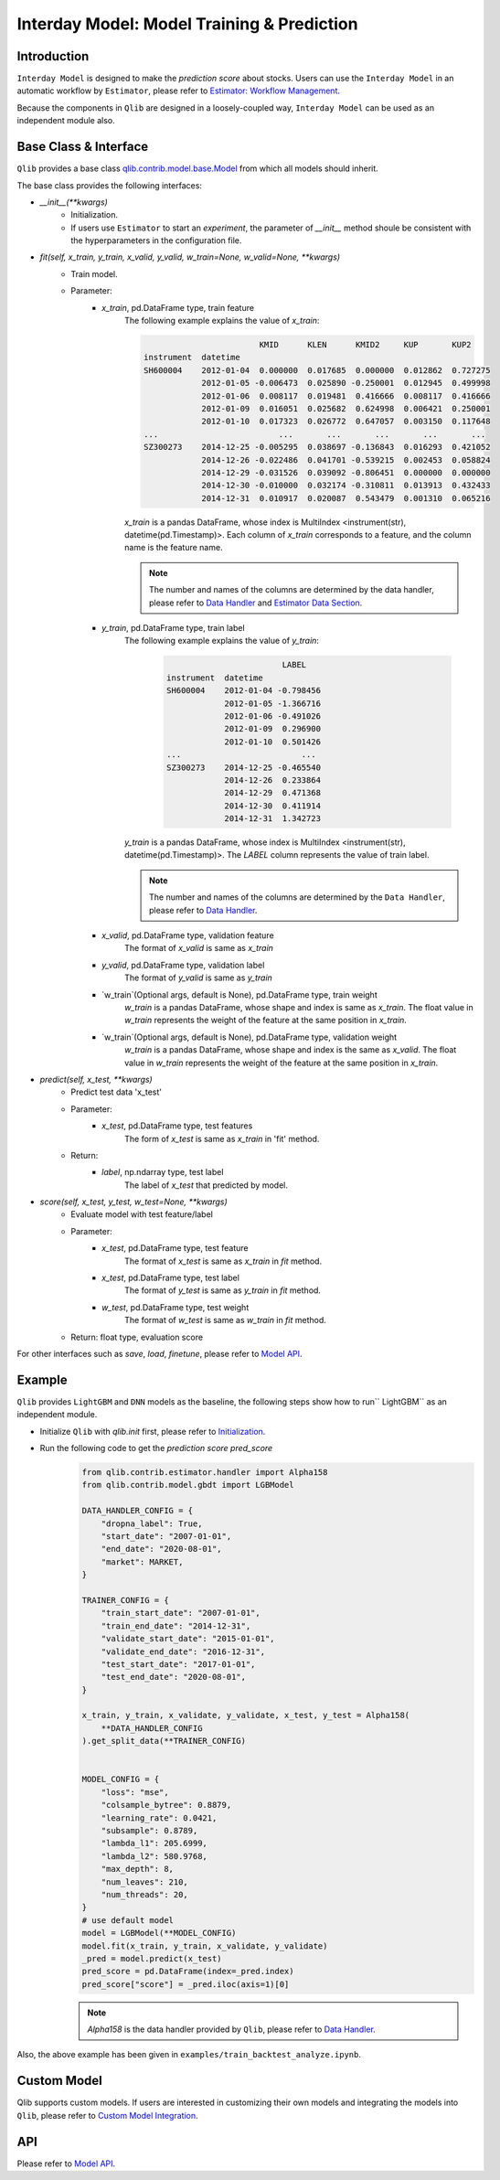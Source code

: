 .. _model:
============================================
Interday Model: Model Training & Prediction
============================================

Introduction
===================

``Interday Model`` is designed to make the `prediction score` about stocks. Users can use the ``Interday Model`` in an automatic workflow by ``Estimator``, please refer to `Estimator: Workflow Management <estimator.html>`_.  

Because the components in ``Qlib`` are designed in a loosely-coupled way, ``Interday Model`` can be used as an independent module also.

Base Class & Interface
======================

``Qlib`` provides a base class `qlib.contrib.model.base.Model <../reference/api.html#module-qlib.contrib.model.base>`_ from which all models should inherit.

The base class provides the following interfaces:

- `__init__(**kwargs)`
    - Initialization.
    - If users use ``Estimator`` to start an `experiment`, the parameter of `__init__` method shoule be consistent with the hyperparameters in the configuration file.

- `fit(self, x_train, y_train, x_valid, y_valid, w_train=None, w_valid=None, **kwargs)`
    - Train model.
    - Parameter:
        - `x_train`, pd.DataFrame type, train feature
            The following example explains the value of `x_train`:

            .. code-block:: YAML
                                
                                        KMID      KLEN      KMID2     KUP       KUP2
                instrument  datetime                                                       
                SH600004    2012-01-04  0.000000  0.017685  0.000000  0.012862  0.727275   
                            2012-01-05 -0.006473  0.025890 -0.250001  0.012945  0.499998   
                            2012-01-06  0.008117  0.019481  0.416666  0.008117  0.416666   
                            2012-01-09  0.016051  0.025682  0.624998  0.006421  0.250001   
                            2012-01-10  0.017323  0.026772  0.647057  0.003150  0.117648   
                ...                         ...       ...       ...       ...       ...   
                SZ300273    2014-12-25 -0.005295  0.038697 -0.136843  0.016293  0.421052   
                            2014-12-26 -0.022486  0.041701 -0.539215  0.002453  0.058824   
                            2014-12-29 -0.031526  0.039092 -0.806451  0.000000  0.000000   
                            2014-12-30 -0.010000  0.032174 -0.310811  0.013913  0.432433   
                            2014-12-31  0.010917  0.020087  0.543479  0.001310  0.065216   

            
            `x_train` is a pandas DataFrame, whose index is MultiIndex <instrument(str), datetime(pd.Timestamp)>. Each column of `x_train` corresponds to a feature, and the column name is the feature name. 
            
            .. note::
            
                The number and names of the columns are determined by the data handler, please refer to `Data Handler <data.html#data-handler>`_ and `Estimator Data Section <estimator.html#data-section>`_.
            
        - `y_train`, pd.DataFrame type, train label
            The following example explains the value of `y_train`:

             .. code-block:: YAML
                                
                                        LABEL
                instrument  datetime            
                SH600004    2012-01-04 -0.798456
                            2012-01-05 -1.366716
                            2012-01-06 -0.491026
                            2012-01-09  0.296900
                            2012-01-10  0.501426
                ...                         ...
                SZ300273    2014-12-25 -0.465540
                            2014-12-26  0.233864
                            2014-12-29  0.471368
                            2014-12-30  0.411914
                            2014-12-31  1.342723
            
            `y_train` is a pandas DataFrame, whose index is MultiIndex <instrument(str), datetime(pd.Timestamp)>. The `LABEL` column represents the value of train label.

            .. note::

                The number and names of the columns are determined by the ``Data Handler``, please refer to `Data Handler <data.html#data-handler>`_.

        - `x_valid`, pd.DataFrame type, validation feature
            The format of `x_valid` is same as `x_train`


        - `y_valid`, pd.DataFrame type, validation label
            The format of `y_valid` is same as `y_train`

        - `w_train`(Optional args, default is None), pd.DataFrame type, train weight
            `w_train` is a pandas DataFrame, whose shape and index is same as `x_train`. The float value in `w_train` represents the weight of the feature at the same position in `x_train`.

        - `w_train`(Optional args, default is None), pd.DataFrame type, validation weight
            `w_train` is a pandas DataFrame, whose shape and index is the same as `x_valid`. The float value in `w_train` represents the weight of the feature at the same position in `x_train`.

- `predict(self, x_test, **kwargs)`
    - Predict test data 'x_test'
    - Parameter:
        - `x_test`, pd.DataFrame type, test features
            The form of `x_test` is same as `x_train` in 'fit' method.
    - Return: 
        - `label`, np.ndarray type, test label
            The label of `x_test` that predicted by model.

- `score(self, x_test, y_test, w_test=None, **kwargs)`
    - Evaluate model with test feature/label
    - Parameter:
        - `x_test`, pd.DataFrame type, test feature
            The format of `x_test` is same as `x_train` in `fit` method.
        
        - `x_test`, pd.DataFrame type, test label
            The format of `y_test` is same as `y_train` in `fit` method.

        - `w_test`, pd.DataFrame type, test weight
            The format of `w_test` is same as `w_train` in `fit` method.
    - Return: float type, evaluation score

For other interfaces such as `save`, `load`, `finetune`, please refer to `Model API <../reference/api.html#module-qlib.contrib.model.base>`_.

Example
==================

``Qlib`` provides ``LightGBM`` and ``DNN`` models as the baseline, the following steps show how to run`` LightGBM`` as an independent module.

- Initialize ``Qlib`` with `qlib.init` first, please refer to `Initialization <../start/initialization.html>`_.
- Run the following code to get the `prediction score` `pred_score`
    .. code-block:: Python

        from qlib.contrib.estimator.handler import Alpha158
        from qlib.contrib.model.gbdt import LGBModel

        DATA_HANDLER_CONFIG = {
            "dropna_label": True,
            "start_date": "2007-01-01",
            "end_date": "2020-08-01",
            "market": MARKET,
        }

        TRAINER_CONFIG = {
            "train_start_date": "2007-01-01",
            "train_end_date": "2014-12-31",
            "validate_start_date": "2015-01-01",
            "validate_end_date": "2016-12-31",
            "test_start_date": "2017-01-01",
            "test_end_date": "2020-08-01",
        }

        x_train, y_train, x_validate, y_validate, x_test, y_test = Alpha158(
            **DATA_HANDLER_CONFIG
        ).get_split_data(**TRAINER_CONFIG)


        MODEL_CONFIG = {
            "loss": "mse",
            "colsample_bytree": 0.8879,
            "learning_rate": 0.0421,
            "subsample": 0.8789,
            "lambda_l1": 205.6999,
            "lambda_l2": 580.9768,
            "max_depth": 8,
            "num_leaves": 210,
            "num_threads": 20,
        }
        # use default model
        model = LGBModel(**MODEL_CONFIG)
        model.fit(x_train, y_train, x_validate, y_validate)
        _pred = model.predict(x_test)
        pred_score = pd.DataFrame(index=_pred.index)
        pred_score["score"] = _pred.iloc(axis=1)[0]

    .. note:: `Alpha158` is the data handler provided by ``Qlib``, please refer to `Data Handler <data.html#data-handler>`_.

Also, the above example has been given in ``examples/train_backtest_analyze.ipynb``.

Custom Model
===================

Qlib supports custom models. If users are interested in customizing their own models and integrating the models into ``Qlib``, please refer to `Custom Model Integration <../start/integration.html>`_.


API
===================
Please refer to `Model API <../reference/api.html#module-qlib.contrib.model.base>`_.

